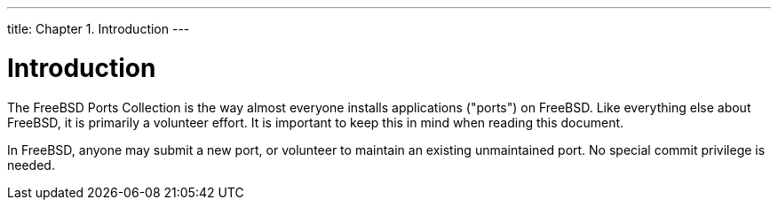 ---
title: Chapter 1. Introduction
---

[[why-port]]
= Introduction
:doctype: book
:toc: macro
:toclevels: 1
:icons: font
:sectnums:
:source-highlighter: rouge
:experimental:
:skip-front-matter:
:figure-caption: Figure
:xrefstyle: basic
:relfileprefix: ../
:outfilesuffix:

The FreeBSD Ports Collection is the way almost everyone installs applications ("ports") on FreeBSD. Like everything else about FreeBSD, it is primarily a volunteer effort. It is important to keep this in mind when reading this document.

In FreeBSD, anyone may submit a new port, or volunteer to maintain an existing unmaintained port. No special commit privilege is needed.
